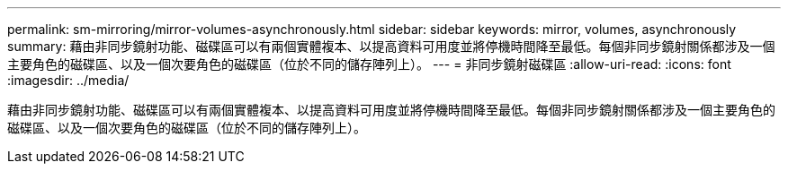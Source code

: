 ---
permalink: sm-mirroring/mirror-volumes-asynchronously.html 
sidebar: sidebar 
keywords: mirror, volumes, asynchronously 
summary: 藉由非同步鏡射功能、磁碟區可以有兩個實體複本、以提高資料可用度並將停機時間降至最低。每個非同步鏡射關係都涉及一個主要角色的磁碟區、以及一個次要角色的磁碟區（位於不同的儲存陣列上）。 
---
= 非同步鏡射磁碟區
:allow-uri-read: 
:icons: font
:imagesdir: ../media/


[role="lead"]
藉由非同步鏡射功能、磁碟區可以有兩個實體複本、以提高資料可用度並將停機時間降至最低。每個非同步鏡射關係都涉及一個主要角色的磁碟區、以及一個次要角色的磁碟區（位於不同的儲存陣列上）。
